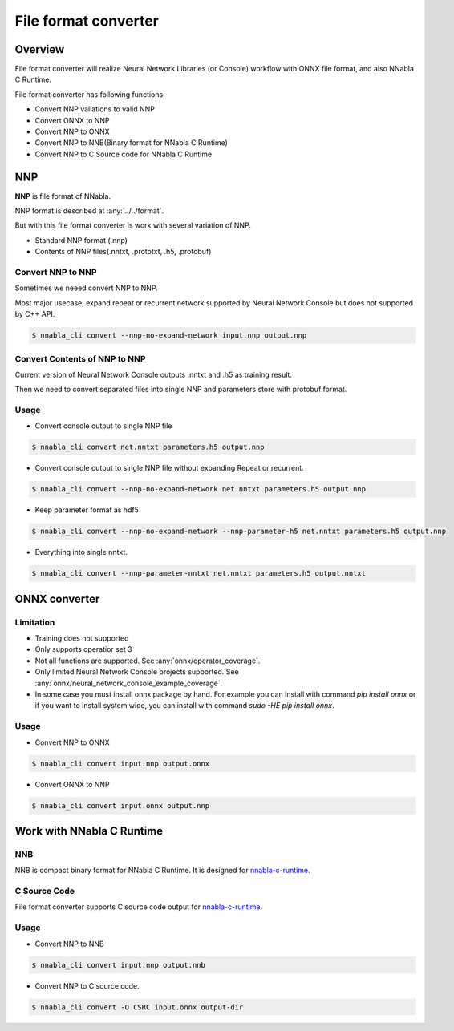 File format converter
=====================

Overview
--------

.. image:: file_format_converter_workflow.png

File format converter will realize Neural Network Libraries (or
Console) workflow with ONNX file format, and also NNabla C Runtime.

File format converter has following functions.

- Convert NNP valiations to valid NNP
- Convert ONNX to NNP
- Convert NNP to ONNX
- Convert NNP to NNB(Binary format for NNabla C Runtime)
- Convert NNP to C Source code for NNabla C Runtime
  
NNP
---

**NNP** is file format of NNabla.

NNP format is described at :any:`../../format`.

But with this file format converter is work with several variation of NNP.

- Standard NNP format (.nnp)
- Contents of NNP files(.nntxt, .prototxt, .h5, .protobuf)


Convert NNP to NNP
++++++++++++++++++

Sometimes we neeed convert NNP to NNP.

Most major usecase, expand repeat or recurrent network supported by
Neural Network Console but does not supported by C++ API.

.. code-block:: none

   $ nnabla_cli convert --nnp-no-expand-network input.nnp output.nnp


Convert Contents of NNP to NNP
++++++++++++++++++++++++++++++

Current version of Neural Network Console outputs .nntxt and .h5 as
training result.

Then we need to convert separated files into single NNP and parameters
store with protobuf format.


Usage
+++++

- Convert console output to single NNP file
.. code-block:: none

   $ nnabla_cli convert net.nntxt parameters.h5 output.nnp


- Convert console output to single NNP file without expanding Repeat or recurrent.
.. code-block:: none

   $ nnabla_cli convert --nnp-no-expand-network net.nntxt parameters.h5 output.nnp

- Keep parameter format as hdf5
.. code-block:: none

   $ nnabla_cli convert --nnp-no-expand-network --nnp-parameter-h5 net.nntxt parameters.h5 output.nnp

- Everything into single nntxt.
.. code-block:: none

   $ nnabla_cli convert --nnp-parameter-nntxt net.nntxt parameters.h5 output.nntxt


ONNX converter
--------------

Limitation
++++++++++

- Training does not supported
- Only supports operatior set 3
- Not all functions are supported. See :any:`onnx/operator_coverage`.
- Only limited Neural Network Console projects supported.  See :any:`onnx/neural_network_console_example_coverage`.
- In some case you must install onnx package by hand. For example you can install with command `pip install onnx` or if you want to install system wide, you can install with command `sudo -HE pip install onnx`.
  
Usage
+++++

- Convert NNP to ONNX
.. code-block:: none

   $ nnabla_cli convert input.nnp output.onnx

- Convert ONNX to NNP
.. code-block:: none

   $ nnabla_cli convert input.onnx output.nnp



Work with NNabla C Runtime
--------------------------

NNB
+++

NNB is compact binary format for NNabla C Runtime.
It is designed for `nnabla-c-runtime`_.

.. _nnabla-c-runtime: https://github.com/sony/nnabla-c-runtime

C Source Code
+++++++++++++

File format converter supports C source code output for `nnabla-c-runtime`_.


Usage
+++++


- Convert NNP to NNB
.. code-block:: none

   $ nnabla_cli convert input.nnp output.nnb

- Convert NNP to C source code.
.. code-block:: none

   $ nnabla_cli convert -O CSRC input.onnx output-dir



